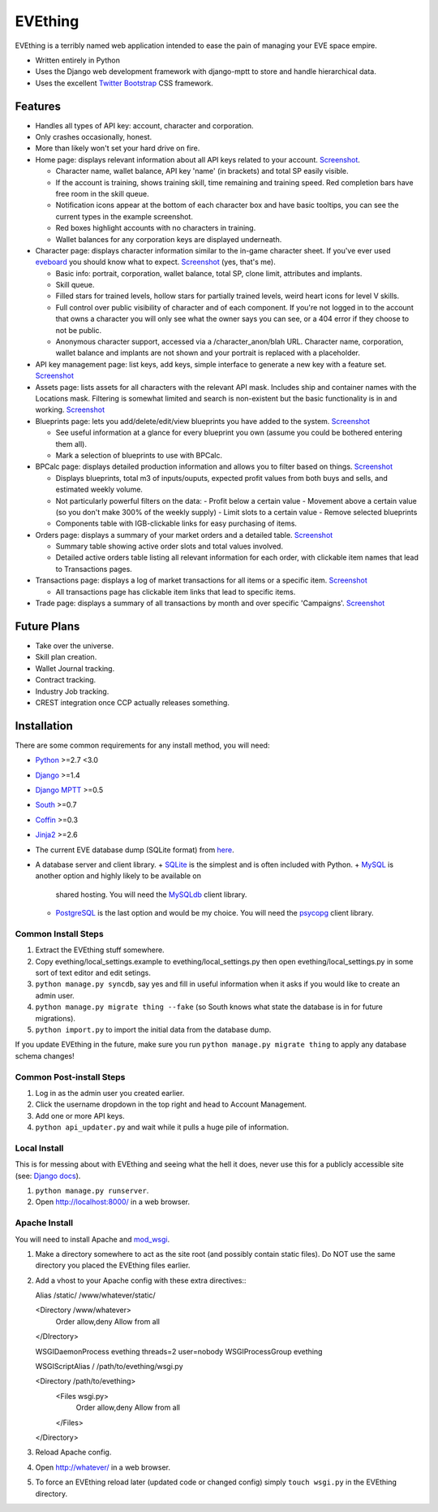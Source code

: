 ========
EVEthing
========

EVEthing is a terribly named web application intended to ease the pain of managing your
EVE space empire.

- Written entirely in Python
- Uses the Django web development framework with django-mptt to store and handle hierarchical
  data.
- Uses the excellent `Twitter Bootstrap <http://twitter.github.com/bootstrap/>`_ CSS framework.

Features
========

- Handles all types of API key: account, character and corporation.

- Only crashes occasionally, honest.

- More than likely won't set your hard drive on fire.

- Home page: displays relevant information about all API keys related to your account.
  `Screenshot <https://github.com/madcowfred/evething/raw/develop/doc-images/home.png>`_.
  
  + Character name, wallet balance, API key 'name' (in brackets) and total SP easily
    visible.
  + If the account is training, shows training skill, time remaining and training
    speed. Red completion bars have free room in the skill queue.
  + Notification icons appear at the bottom of each character box and have basic
    tooltips, you can see the current types in the example screenshot.
  + Red boxes highlight accounts with no characters in training.
  + Wallet balances for any corporation keys are displayed underneath.

- Character page: displays character information similar to the in-game character sheet.
  If you've ever used `eveboard <http://eveboard.com>`_ you should know what to expect.
  `Screenshot <https://github.com/madcowfred/evething/raw/develop/doc-images/character.png>`_
  (yes, that's me).

  + Basic info: portrait, corporation, wallet balance, total SP, clone limit, attributes and
    implants.
  + Skill queue.
  + Filled stars for trained levels, hollow stars for partially trained levels, weird heart icons for
    level V skills.
  + Full control over public visibility of character and of each component. If you're not
    logged in to the account that owns a character you will only see what the owner says
    you can see, or a 404 error if they choose to not be public.
  + Anonymous character support, accessed via a /character_anon/blah URL. Character name,
    corporation, wallet balance and implants are not shown and your portrait is replaced
    with a placeholder.

- API key management page: list keys, add keys, simple interface to generate a new key with
  a feature set. `Screenshot <https://github.com/madcowfred/evething/raw/develop/doc-images/apikeys.png>`_

- Assets page: lists assets for all characters with the relevant API mask. Includes ship
  and container names with the Locations mask. Filtering is somewhat limited and search is
  non-existent but the basic functionality is in and working.
  `Screenshot <https://github.com/madcowfred/evething/raw/develop/doc-images/assets.png>`_

- Blueprints page: lets you add/delete/edit/view blueprints you have added to the system.
  `Screenshot <https://github.com/madcowfred/evething/raw/develop/doc-images/blueprints.png>`_
  
  + See useful information at a glance for every blueprint you own (assume you could be
    bothered entering them all).
  + Mark a selection of blueprints to use with BPCalc.

- BPCalc page: displays detailed production information and allows you to filter based on
  things. `Screenshot <https://github.com/madcowfred/evething/raw/develop/doc-images/bpcalc.png>`_

  + Displays blueprints, total m3 of inputs/ouputs, expected profit values from both buys
    and sells, and estimated weekly volume.
  + Not particularly powerful filters on the data:
    - Profit below a certain value
    - Movement above a certain value (so you don't make 300% of the weekly supply)
    - Limit slots to a certain value
    - Remove selected blueprints
  + Components table with IGB-clickable links for easy purchasing of items.

- Orders page: displays a summary of your market orders and a detailed table.
  `Screenshot <https://github.com/madcowfred/evething/raw/develop/doc-images/orders.png>`_

  + Summary table showing active order slots and total values involved.
  + Detailed active orders table listing all relevant information for each order, with
    clickable item names that lead to Transactions pages.

- Transactions page: displays a log of market transactions for all items or a specific
  item. `Screenshot <https://github.com/madcowfred/evething/raw/develop/doc-images/transactions.png>`_

  + All transactions page has clickable item links that lead to specific items.

- Trade page: displays a summary of all transactions by month and over specific 'Campaigns'.
  `Screenshot <https://github.com/madcowfred/evething/raw/develop/doc-images/trade.png>`_
   

Future Plans
============

- Take over the universe.
- Skill plan creation.
- Wallet Journal tracking.
- Contract tracking.
- Industry Job tracking.
- CREST integration once CCP actually releases something.

Installation
============

There are some common requirements for any install method, you will need:

- `Python <http://www.python.org>`_ >=2.7 <3.0
- `Django <http://www.djangoproject.com>`_ >=1.4
- `Django MPTT <https://github.com/django-mptt/django-mptt/>`_ >=0.5
- `South <http://south.aeracode.org/>`_ >=0.7
- `Coffin <https://github.com/coffin/coffin/>`_ >=0.3
- `Jinja2 <http://jinja.pocoo.org/>`_ >=2.6
- The current EVE database dump (SQLite format) from `here <http://zofu.no-ip.de/>`_.
- A database server and client library.
  + `SQLite <http://www.sqlite.org>`_ is the simplest and is often included with Python.
  + `MySQL <http://www.mysql.com>`_ is another option and highly likely to be available on
    shared hosting. You will need the `MySQLdb <http://mysql-python.sourceforge.net/MySQLdb.html>`_
    client library.
  + `PostgreSQL <http://www.postgresql.org>`_ is the last option and would be my choice.
    You will need the `psycopg <http://initd.org/psycopg/>`_ client library.

Common Install Steps
--------------------
#. Extract the EVEthing stuff somewhere.
#. Copy evething/local_settings.example to evething/local_settings.py then open
   evething/local_settings.py in some sort of text editor and edit setings.
#. ``python manage.py syncdb``, say yes and fill in useful information when it asks if you
   would like to create an admin user.
#. ``python manage.py migrate thing --fake`` (so South knows what state the database is
   in for future migrations).
#. ``python import.py`` to import the initial data from the database dump.

If you update EVEthing in the future, make sure you run ``python manage.py migrate thing``
to apply any database schema changes!

Common Post-install Steps
-------------------------
#. Log in as the admin user you created earlier.
#. Click the username dropdown in the top right and head to Account Management.
#. Add one or more API keys.
#. ``python api_updater.py`` and wait while it pulls a huge pile of information.

Local Install
-------------
This is for messing about with EVEthing and seeing what the hell it does, never use this for a
publicly accessible site (see: `Django docs <https://docs.djangoproject.com/en/dev/ref/django-admin/#runserver-port-or-address-port>`_).

#. ``python manage.py runserver``.
#. Open http://localhost:8000/ in a web browser.

Apache Install
--------------
You will need to install Apache and `mod_wsgi <http://code.google.com/p/modwsgi/>`_.

#. Make a directory somewhere to act as the site root (and possibly contain static files).
   Do NOT use the same directory you placed the EVEthing files earlier.
#. Add a vhost to your Apache config with these extra directives:::

   Alias /static/ /www/whatever/static/

   <Directory /www/whatever>
       Order allow,deny
       Allow from all
   </DIrectory>

   WSGIDaemonProcess evething threads=2 user=nobody
   WSGIProcessGroup evething

   WSGIScriptAlias / /path/to/evething/wsgi.py

   <Directory /path/to/evething>
       <Files wsgi.py>
           Order allow,deny
           Allow from all
       </Files>
   </Directory>

#. Reload Apache config.
#. Open http://whatever/ in a web browser.
#. To force an EVEthing reload later (updated code or changed config) simply ``touch wsgi.py``
   in the EVEthing directory.

